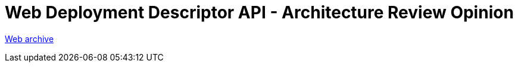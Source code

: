 ////
     Licensed to the Apache Software Foundation (ASF) under one
     or more contributor license agreements.  See the NOTICE file
     distributed with this work for additional information
     regarding copyright ownership.  The ASF licenses this file
     to you under the Apache License, Version 2.0 (the
     "License"); you may not use this file except in compliance
     with the License.  You may obtain a copy of the License at

       http://www.apache.org/licenses/LICENSE-2.0

     Unless required by applicable law or agreed to in writing,
     software distributed under the License is distributed on an
     "AS IS" BASIS, WITHOUT WARRANTIES OR CONDITIONS OF ANY
     KIND, either express or implied.  See the License for the
     specific language governing permissions and limitations
     under the License.
////
= Web Deployment Descriptor API - Architecture Review Opinion
:page-layout: page
:page-tags: community
:jbake-status: published
:keywords: former site entry openide.netbeans.org/tutorial/reviews/opinions_37386.html
:description: former site entry openide.netbeans.org/tutorial/reviews/opinions_37386.html
:toc: left
:toclevels: 4
:toc-title: 


link:https://web.archive.org/web/20100716153353/http://openide.netbeans.org/tutorial/reviews/opinions_37386.html[Web archive]


